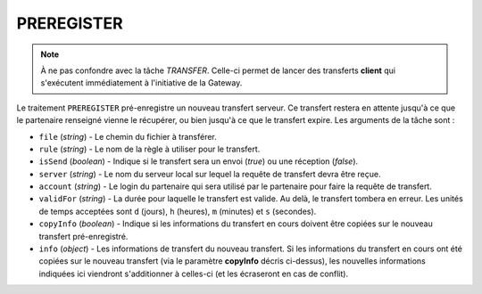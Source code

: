 .. _ref-tasks-preregister:

###########
PREREGISTER
###########

.. note:: À ne pas confondre avec la tâche *TRANSFER*. Celle-ci permet de lancer
   des transferts **client** qui s'exécutent immédiatement à l'initiative de
   la Gateway.

Le traitement ``PREREGISTER`` pré-enregistre un nouveau transfert serveur. Ce
transfert restera en attente jusqu'à ce que le partenaire renseigné vienne le
récupérer, ou bien jusqu'à ce que le transfert expire. Les arguments de la tâche
sont :

* ``file`` (*string*) - Le chemin du fichier à transférer.
* ``rule`` (*string*) - Le nom de la règle à utiliser pour le transfert.
* ``isSend`` (*boolean*) - Indique si le transfert sera un envoi (*true*) ou une
  réception (*false*).
* ``server`` (*string*) - Le nom du serveur local sur lequel la requête de
  transfert devra être reçue.
* ``account`` (*string*) - Le login du partenaire qui sera utilisé par le partenaire
  pour faire la requête de transfert.
* ``validFor`` (*string*) - La durée pour laquelle le transfert est valide. Au delà,
  le transfert tombera en erreur. Les unités de temps acceptées sont ``d`` (jours),
  ``h`` (heures), ``m`` (minutes) et ``s`` (secondes).
* ``copyInfo`` (*boolean*) - Indique si les informations du transfert en cours
  doivent être copiées sur le nouveau transfert pré-enregistré.
* ``info`` (*object*) - Les informations de transfert du nouveau transfert. Si
  les informations du transfert en cours ont été copiées sur le nouveau transfert
  (via le paramètre **copyInfo** décris ci-dessus), les nouvelles informations
  indiquées ici viendront s'additionner à celles-ci (et les écraseront en cas
  de conflit).

